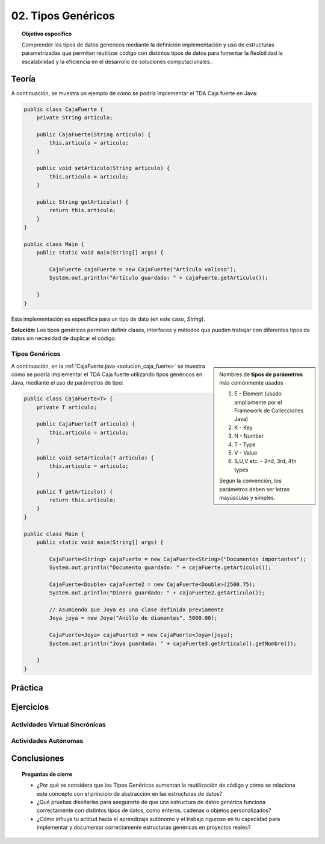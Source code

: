 ..
  Copyright (c) 2025 Allan Avendaño Sudario
  Licensed under Creative Commons Attribution-ShareAlike 4.0 International License
  SPDX-License-Identifier: CC-BY-SA-4.0

===================
02. Tipos Genéricos
===================

.. topic:: Objetivo específico
    :class: objetivo

    Comprender los tipos de datos genéricos mediante la definición implementación y uso de estructuras parametrizadas que permitan reutilizar código con distintos tipos de datos para fomentar la flexibilidad la escalabilidad y la eficiencia en el desarrollo de soluciones computacionales..

Teoría
======

.. rst-class:: centered

    Diseña el TDA **Caja fuerte** permita guardar un articulo.

A continuación, se muestra un ejemplo de cómo se podría implementar el TDA Caja fuerte en Java:

.. code-block:: java

    public class CajaFuerte {
        private String articulo;

        public CajaFuerte(String articulo) {
            this.articulo = articulo;
        }

        public void setArticulo(String articulo) {
            this.articulo = articulo;
        }

        public String getArticulo() {
            return this.articulo;
        }
    }

    public class Main {
        public static void main(String[] args) {

            CajaFuerte cajaFuerte = new CajaFuerte("Artículo valioso");
            System.out.println("Artículo guardado: " + cajaFuerte.getArticulo());

        }
    }

Esta implementación es específica para un tipo de dato (en este caso, `String`). 


.. rst-class:: centered 
  
    ¿Qué pasaría si quisiéramos almacenar un objeto de otro tipo (dinero, joyas o documentos importantes)? 

.. image:: ../archivos/sr-stark-ahora-que-hago.webp
    :width: 20px
    :align: center
    

**Solución:** Los tipos genéricos permiten definir clases, interfaces y métodos que pueden trabajar con diferentes tipos de datos sin necesidad de duplicar el código.

Tipos Genéricos
---------------

.. sidebar:: 

    Nombres de **tipos de parámetros** más comúnmente usados
    
    1.  E - Element (usado ampliamente por el Framework de Collecciones Java)
    2.  K - Key
    3.  N - Number
    4.  T - Type
    5.  V - Value
    6.  S,U,V etc. - 2nd, 3rd, 4th types

    Según la convención, los parámetros deben ser letras mayúsculas y simples.

A continuación, en la :ref:`CajaFuerte.java <solucion_caja_fuerte>` se muestra cómo se podría implementar el TDA Caja fuerte utilizando tipos genéricos en Java, mediante el uso de parámetros de tipo:

.. _solucion_caja_fuerte:

.. code-block:: java

    public class CajaFuerte<T> {
        private T articulo;

        public CajaFuerte(T articulo) {
            this.articulo = articulo;
        }

        public void setArticulo(T articulo) {
            this.articulo = articulo;
        }

        public T getArticulo() {
            return this.articulo;
        }
    }

    public class Main {
        public static void main(String[] args) {

            CajaFuerte<String> cajaFuerte = new CajaFuerte<String>("Documentos importantes");
            System.out.println("Documento guardado: " + cajaFuerte.getArticulo());

            CajaFuerte<Double> cajaFuerte2 = new CajaFuerte<Double>(2500.75);
            System.out.println("Dinero guardado: " + cajaFuerte2.getArticulo());

            // Asumiendo que Joya es una clase definida previamente
            Joya joya = new Joya("Anillo de diamantes", 5000.00);

            CajaFuerte<Joya> cajaFuerte3 = new CajaFuerte<Joya>(joya);
            System.out.println("Joya guardada: " + cajaFuerte3.getArticulo().getNombre());

        }
    }

Práctica
========

Ejercicios
==========

Actividades Virtual Sincrónicas
-------------------------------

Actividades Autónomas
---------------------

Conclusiones
============

.. topic:: Preguntas de cierre

    * ¿Por qué se considera que los Tipos Genéricos aumentan la reutilización de código y cómo se relaciona este concepto con el principio de abstracción en las estructuras de datos?
    * ¿Qué pruebas diseñarías para asegurarte de que una estructura de datos genérica funciona correctamente con distintos tipos de datos, como enteros, cadenas o objetos personalizados?
    * ¿Cómo influye tu actitud hacia el aprendizaje autónomo y el trabajo riguroso en tu capacidad para implementar y documentar correctamente estructuras genéricas en proyectos reales?